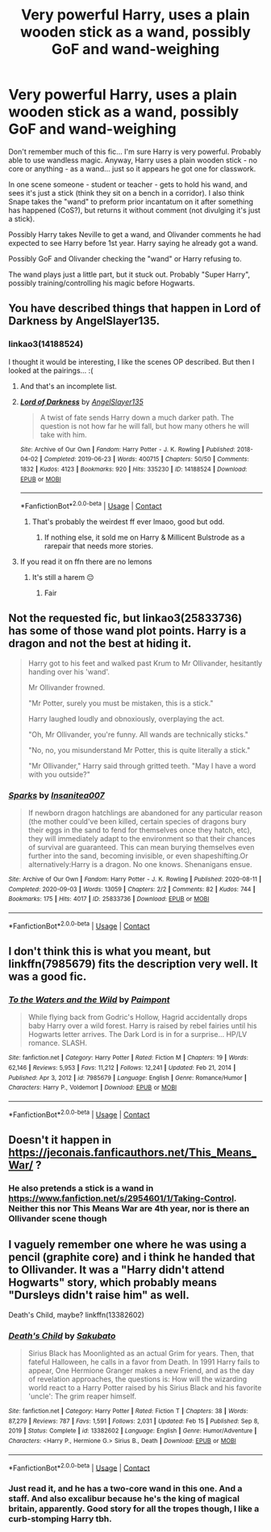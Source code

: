 #+TITLE: Very powerful Harry, uses a plain wooden stick as a wand, possibly GoF and wand-weighing

* Very powerful Harry, uses a plain wooden stick as a wand, possibly GoF and wand-weighing
:PROPERTIES:
:Author: koppe74
:Score: 23
:DateUnix: 1617127743.0
:DateShort: 2021-Mar-30
:FlairText: What's That Fic?
:END:
Don't remember much of this fic... I'm sure Harry is very powerful. Probably able to use wandless magic. Anyway, Harry uses a plain wooden stick - no core or anything - as a wand... just so it appears he got one for classwork.

In one scene someone - student or teacher - gets to hold his wand, and sees it's just a stick (think they sit on a bench in a corridor). I also think Snape takes the "wand" to preform prior incantatum on it after something has happened (CoS?), but returns it without comment (not divulging it's just a stick).

Possibly Harry takes Neville to get a wand, and Olivander comments he had expected to see Harry before 1st year. Harry saying he already got a wand.

Possibly GoF and Olivander checking the "wand" or Harry refusing to.

The wand plays just a little part, but it stuck out. Probably "Super Harry", possibly training/controlling his magic before Hogwarts.


** You have described things that happen in Lord of Darkness by AngelSlayer135.
:PROPERTIES:
:Author: RealLifeH_sapiens
:Score: 7
:DateUnix: 1617129929.0
:DateShort: 2021-Mar-30
:END:

*** linkao3(14188524)

I thought it would be interesting, I like the scenes OP described. But then I looked at the pairings... :(
:PROPERTIES:
:Author: Sharedo
:Score: 7
:DateUnix: 1617136127.0
:DateShort: 2021-Mar-31
:END:

**** And that's an incomplete list.
:PROPERTIES:
:Author: RealLifeH_sapiens
:Score: 5
:DateUnix: 1617138120.0
:DateShort: 2021-Mar-31
:END:


**** [[https://archiveofourown.org/works/14188524][*/Lord of Darkness/*]] by [[https://www.archiveofourown.org/users/AngelSlayer135/pseuds/AngelSlayer135][/AngelSlayer135/]]

#+begin_quote
  A twist of fate sends Harry down a much darker path. The question is not how far he will fall, but how many others he will take with him.
#+end_quote

^{/Site/:} ^{Archive} ^{of} ^{Our} ^{Own} ^{*|*} ^{/Fandom/:} ^{Harry} ^{Potter} ^{-} ^{J.} ^{K.} ^{Rowling} ^{*|*} ^{/Published/:} ^{2018-04-02} ^{*|*} ^{/Completed/:} ^{2019-06-23} ^{*|*} ^{/Words/:} ^{400715} ^{*|*} ^{/Chapters/:} ^{50/50} ^{*|*} ^{/Comments/:} ^{1832} ^{*|*} ^{/Kudos/:} ^{4123} ^{*|*} ^{/Bookmarks/:} ^{920} ^{*|*} ^{/Hits/:} ^{335230} ^{*|*} ^{/ID/:} ^{14188524} ^{*|*} ^{/Download/:} ^{[[https://archiveofourown.org/downloads/14188524/Lord%20of%20Darkness.epub?updated_at=1561483722][EPUB]]} ^{or} ^{[[https://archiveofourown.org/downloads/14188524/Lord%20of%20Darkness.mobi?updated_at=1561483722][MOBI]]}

--------------

*FanfictionBot*^{2.0.0-beta} | [[https://github.com/FanfictionBot/reddit-ffn-bot/wiki/Usage][Usage]] | [[https://www.reddit.com/message/compose?to=tusing][Contact]]
:PROPERTIES:
:Author: FanfictionBot
:Score: 3
:DateUnix: 1617136145.0
:DateShort: 2021-Mar-31
:END:

***** That's probably the weirdest ff ever lmaoo, good but odd.
:PROPERTIES:
:Author: Occamyeye
:Score: 2
:DateUnix: 1617217818.0
:DateShort: 2021-Mar-31
:END:

****** If nothing else, it sold me on Harry & Millicent Bulstrode as a rarepair that needs more stories.
:PROPERTIES:
:Author: RealLifeH_sapiens
:Score: 1
:DateUnix: 1619287776.0
:DateShort: 2021-Apr-24
:END:


**** If you read it on ffn there are no lemons
:PROPERTIES:
:Author: shadowyeager
:Score: 1
:DateUnix: 1617210004.0
:DateShort: 2021-Mar-31
:END:

***** It's still a harem 😔
:PROPERTIES:
:Author: Sharedo
:Score: 2
:DateUnix: 1617219377.0
:DateShort: 2021-Apr-01
:END:

****** Fair
:PROPERTIES:
:Author: shadowyeager
:Score: 1
:DateUnix: 1617221867.0
:DateShort: 2021-Apr-01
:END:


** Not the requested fic, but linkao3(25833736) has some of those wand plot points. Harry is a dragon and not the best at hiding it.

#+begin_quote
  Harry got to his feet and walked past Krum to Mr Ollivander, hesitantly handing over his 'wand'.

  Mr Ollivander frowned.

  "Mr Potter, surely you must be mistaken, this is a stick."

  Harry laughed loudly and obnoxiously, overplaying the act.

  "Oh, Mr Ollivander, you're funny. All wands are technically sticks."

  "No, no, you misunderstand Mr Potter, this is quite literally a stick."

  "Mr Ollivander," Harry said through gritted teeth. "May I have a word with you outside?"
#+end_quote
:PROPERTIES:
:Author: TrailingOffMidSente
:Score: 2
:DateUnix: 1617213480.0
:DateShort: 2021-Mar-31
:END:

*** [[https://archiveofourown.org/works/25833736][*/Sparks/*]] by [[https://www.archiveofourown.org/users/Insanitea007/pseuds/Insanitea007][/Insanitea007/]]

#+begin_quote
  If newborn dragon hatchlings are abandoned for any particular reason (the mother could've been killed, certain species of dragons bury their eggs in the sand to fend for themselves once they hatch, etc), they will immediately adapt to the environment so that their chances of survival are guaranteed. This can mean burying themselves even further into the sand, becoming invisible, or even shapeshifting.Or alternatively:Harry is a dragon. No one knows. Shenanigans ensue.
#+end_quote

^{/Site/:} ^{Archive} ^{of} ^{Our} ^{Own} ^{*|*} ^{/Fandom/:} ^{Harry} ^{Potter} ^{-} ^{J.} ^{K.} ^{Rowling} ^{*|*} ^{/Published/:} ^{2020-08-11} ^{*|*} ^{/Completed/:} ^{2020-09-03} ^{*|*} ^{/Words/:} ^{13059} ^{*|*} ^{/Chapters/:} ^{2/2} ^{*|*} ^{/Comments/:} ^{82} ^{*|*} ^{/Kudos/:} ^{744} ^{*|*} ^{/Bookmarks/:} ^{175} ^{*|*} ^{/Hits/:} ^{4017} ^{*|*} ^{/ID/:} ^{25833736} ^{*|*} ^{/Download/:} ^{[[https://archiveofourown.org/downloads/25833736/Sparks.epub?updated_at=1612333489][EPUB]]} ^{or} ^{[[https://archiveofourown.org/downloads/25833736/Sparks.mobi?updated_at=1612333489][MOBI]]}

--------------

*FanfictionBot*^{2.0.0-beta} | [[https://github.com/FanfictionBot/reddit-ffn-bot/wiki/Usage][Usage]] | [[https://www.reddit.com/message/compose?to=tusing][Contact]]
:PROPERTIES:
:Author: FanfictionBot
:Score: 2
:DateUnix: 1617213498.0
:DateShort: 2021-Mar-31
:END:


** I don't think this is what you meant, but linkffn(7985679) fits the description very well. It was a good fic.
:PROPERTIES:
:Author: thatonewiththecookie
:Score: 2
:DateUnix: 1617138018.0
:DateShort: 2021-Mar-31
:END:

*** [[https://www.fanfiction.net/s/7985679/1/][*/To the Waters and the Wild/*]] by [[https://www.fanfiction.net/u/2289300/Paimpont][/Paimpont/]]

#+begin_quote
  While flying back from Godric's Hollow, Hagrid accidentally drops baby Harry over a wild forest. Harry is raised by rebel fairies until his Hogwarts letter arrives. The Dark Lord is in for a surprise... HP/LV romance. SLASH.
#+end_quote

^{/Site/:} ^{fanfiction.net} ^{*|*} ^{/Category/:} ^{Harry} ^{Potter} ^{*|*} ^{/Rated/:} ^{Fiction} ^{M} ^{*|*} ^{/Chapters/:} ^{19} ^{*|*} ^{/Words/:} ^{62,146} ^{*|*} ^{/Reviews/:} ^{5,953} ^{*|*} ^{/Favs/:} ^{11,212} ^{*|*} ^{/Follows/:} ^{12,241} ^{*|*} ^{/Updated/:} ^{Feb} ^{21,} ^{2014} ^{*|*} ^{/Published/:} ^{Apr} ^{3,} ^{2012} ^{*|*} ^{/id/:} ^{7985679} ^{*|*} ^{/Language/:} ^{English} ^{*|*} ^{/Genre/:} ^{Romance/Humor} ^{*|*} ^{/Characters/:} ^{Harry} ^{P.,} ^{Voldemort} ^{*|*} ^{/Download/:} ^{[[http://www.ff2ebook.com/old/ffn-bot/index.php?id=7985679&source=ff&filetype=epub][EPUB]]} ^{or} ^{[[http://www.ff2ebook.com/old/ffn-bot/index.php?id=7985679&source=ff&filetype=mobi][MOBI]]}

--------------

*FanfictionBot*^{2.0.0-beta} | [[https://github.com/FanfictionBot/reddit-ffn-bot/wiki/Usage][Usage]] | [[https://www.reddit.com/message/compose?to=tusing][Contact]]
:PROPERTIES:
:Author: FanfictionBot
:Score: 0
:DateUnix: 1617138035.0
:DateShort: 2021-Mar-31
:END:


** Doesn't it happen in [[https://jeconais.fanficauthors.net/This_Means_War/]] ?
:PROPERTIES:
:Author: ceplma
:Score: 1
:DateUnix: 1617137905.0
:DateShort: 2021-Mar-31
:END:

*** He also pretends a stick is a wand in [[https://www.fanfiction.net/s/2954601/1/Taking-Control]]. Neither this nor This Means War are 4th year, nor is there an Ollivander scene though
:PROPERTIES:
:Author: celegans25
:Score: 1
:DateUnix: 1617215951.0
:DateShort: 2021-Mar-31
:END:


** I vaguely remember one where he was using a pencil (graphite core) and i think he handed that to Ollivander. It was a "Harry didn't attend Hogwarts" story, which probably means "Dursleys didn't raise him" as well.

Death's Child, maybe? linkffn(13382602)
:PROPERTIES:
:Author: amethyst_lover
:Score: 1
:DateUnix: 1617185080.0
:DateShort: 2021-Mar-31
:END:

*** [[https://www.fanfiction.net/s/13382602/1/][*/Death's Child/*]] by [[https://www.fanfiction.net/u/10058263/Sakubato][/Sakubato/]]

#+begin_quote
  Sirius Black has Moonlighted as an actual Grim for years. Then, that fateful Halloween, he calls in a favor from Death. In 1991 Harry fails to appear, One Hermione Granger makes a new Friend, and as the day of revelation approaches, the questions is: How will the wizarding world react to a Harry Potter raised by his Sirius Black and his favorite 'uncle': The grim reaper himself.
#+end_quote

^{/Site/:} ^{fanfiction.net} ^{*|*} ^{/Category/:} ^{Harry} ^{Potter} ^{*|*} ^{/Rated/:} ^{Fiction} ^{T} ^{*|*} ^{/Chapters/:} ^{38} ^{*|*} ^{/Words/:} ^{87,279} ^{*|*} ^{/Reviews/:} ^{787} ^{*|*} ^{/Favs/:} ^{1,591} ^{*|*} ^{/Follows/:} ^{2,031} ^{*|*} ^{/Updated/:} ^{Feb} ^{15} ^{*|*} ^{/Published/:} ^{Sep} ^{8,} ^{2019} ^{*|*} ^{/Status/:} ^{Complete} ^{*|*} ^{/id/:} ^{13382602} ^{*|*} ^{/Language/:} ^{English} ^{*|*} ^{/Genre/:} ^{Humor/Adventure} ^{*|*} ^{/Characters/:} ^{<Harry} ^{P.,} ^{Hermione} ^{G.>} ^{Sirius} ^{B.,} ^{Death} ^{*|*} ^{/Download/:} ^{[[http://www.ff2ebook.com/old/ffn-bot/index.php?id=13382602&source=ff&filetype=epub][EPUB]]} ^{or} ^{[[http://www.ff2ebook.com/old/ffn-bot/index.php?id=13382602&source=ff&filetype=mobi][MOBI]]}

--------------

*FanfictionBot*^{2.0.0-beta} | [[https://github.com/FanfictionBot/reddit-ffn-bot/wiki/Usage][Usage]] | [[https://www.reddit.com/message/compose?to=tusing][Contact]]
:PROPERTIES:
:Author: FanfictionBot
:Score: 1
:DateUnix: 1617185099.0
:DateShort: 2021-Mar-31
:END:


*** Just read it, and he has a two-core wand in this one. And a staff. And also excalibur because he's the king of magical britain, apparently. Good story for all the tropes though, I like a curb-stomping Harry tbh.
:PROPERTIES:
:Author: hrmdurr
:Score: 1
:DateUnix: 1617232983.0
:DateShort: 2021-Apr-01
:END:

